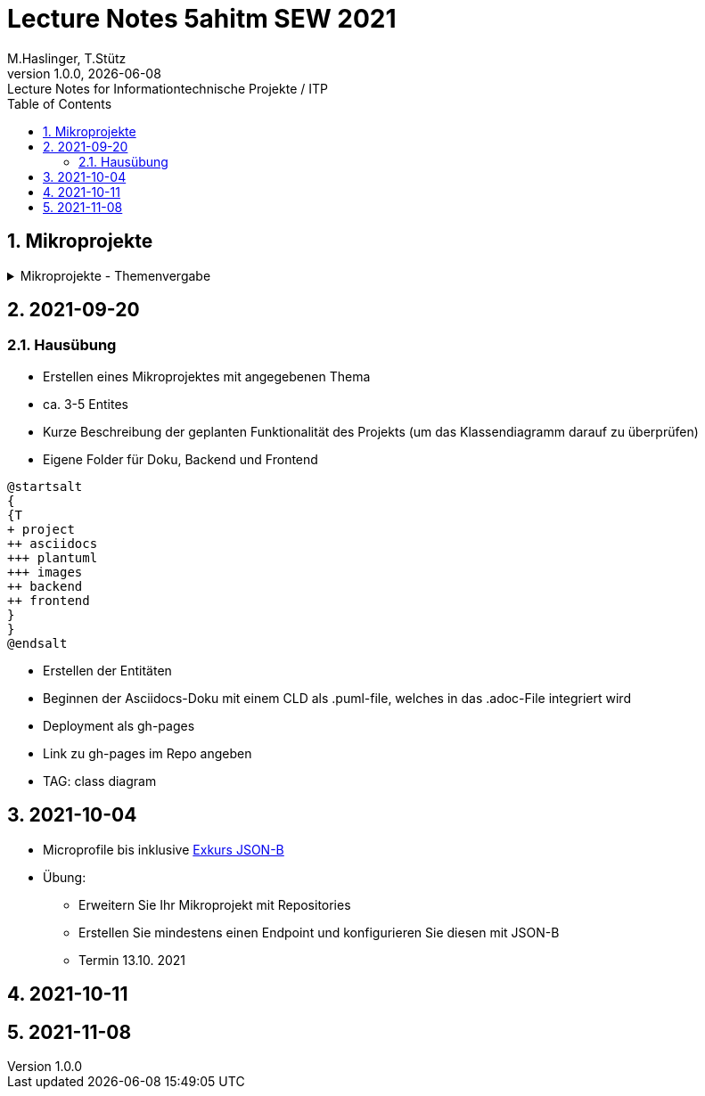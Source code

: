 = Lecture Notes 5ahitm SEW 2021
M.Haslinger, T.Stütz
1.0.0, {docdate}: Lecture Notes for Informationtechnische Projekte / ITP
ifndef::imagesdir[:imagesdir: images]
//:toc-placement!:  // prevents the generation of the doc at this position, so it can be printed afterwards
:sourcedir: ../src/main/java
:icons: font
:sectnums:    // Nummerierung der Überschriften / section numbering
:toc: left

//Need this blank line after ifdef, don't know why...
ifdef::backend-html5[]

// https://fontawesome.com/v4.7.0/icons/
//icon:file-text-o[link=https://raw.githubusercontent.com/htl-leonding-college/asciidoctor-docker-template/master/asciidocs/{docname}.adoc] ‏ ‏ ‎
//icon:github-square[link=https://github.com/htl-leonding-college/asciidoctor-docker-template] ‏ ‏ ‎
//icon:home[link=https://htl-leonding.github.io/]
endif::backend-html5[]

// print the toc here (not at the default position)
//toc::[]

== Mikroprojekte



.Mikroprojekte - Themenvergabe
//[%collapsible%open]
[%collapsible]
====
[cols="1,5,5,2"]
|===
|lfd.Nr. |Name |Thema |-

|{counter:usage}
|Besic Meris
|Friedhofsverwaltung
|

|{counter:usage}
|Dorfinger Jonas
|Produktionsbetrieb (Fließband)
|

|{counter:usage}
|Dumfarth Felix
|Centermanager
|

|{counter:usage}
|Ecker Quirin
|Baustellenkoordinator
|

|{counter:usage}
|Edlinger Philipp
|Baumschule
|

|{counter:usage}
|Feichtinger Sarah
|Kochrezepte
|

|{counter:usage}
|Höfler tobias
|Plattenlabel
|

|{counter:usage}
|Kalinke Silvio
|Facility Management
|

|{counter:usage}
|Klausner Florian
|Zooverwaltung
|

|{counter:usage}
|Knogler Simon
|Event-Manager
|

|{counter:usage}
|Mandel Rosalie
|Reisebüro
|

|{counter:usage}
|Primetzhofer Vanessa
|Skischule
|

|{counter:usage}
|Raffeiner Christine
|Tanzschule
|

|{counter:usage}
|Ratzenböck Jakob
|Fitnessstudio
|

|{counter:usage}
|Scholl Sebastian
|Fakturierung
|

|{counter:usage}
|Starka Lukas
|Kfz-Händler
|icon:uncheck[]

|{counter:usage}
|Steigersdorfer Marah
|Friseurladen
|icon:uncheck[]

|{counter:usage}
|Tang Sandy
|Restaurant
|icon:uncheck[]

|{counter:usage}
|Tran Kelly
|Callcenter
|icon:uncheck[]

|{counter:usage}
|Turner Isabel
|Busreisen (inkl Schulbusse)
|

|{counter:usage}
|Weissengruber Nina
|Autovermietung
|

|{counter:usage}
|Wiesinger Jonas
|Parkplatzverwaltung
|icon:uncheck[]

|===

====


== 2021-09-20

=== Hausübung

* Erstellen eines Mikroprojektes mit angegebenen Thema
* ca. 3-5 Entites
* Kurze Beschreibung der geplanten Funktionalität des Projekts (um das Klassendiagramm darauf zu überprüfen)
* Eigene Folder für Doku, Backend und Frontend

[plantuml,folder]
----
@startsalt
{
{T
+ project
++ asciidocs
+++ plantuml
+++ images
++ backend
++ frontend
}
}
@endsalt
----

* Erstellen der Entitäten
* Beginnen der Asciidocs-Doku mit einem CLD als .puml-file, welches in das .adoc-File integriert wird
* Deployment als gh-pages
* Link zu gh-pages im Repo angeben
* TAG: class diagram


== 2021-10-04

* Microprofile bis inklusive https://htl-leonding-example.github.io/udemy-microservices-goncalves/#_excursus_json_b[Exkurs JSON-B]

* Übung:
** Erweitern Sie Ihr Mikroprojekt mit Repositories
** Erstellen Sie mindestens einen Endpoint und konfigurieren Sie diesen mit JSON-B
** Termin 13.10. 2021

== 2021-10-11


== 2021-11-08





////
====
Vereinbarung:

Es werden keine Tests durchgeführt. Leistungsbewertung durch:

* mündliche Gespräche
* schriftliche LZK
* Projekte
* Referate!
====



== 2020-09-28

.ToDo
|===
|Wer |Was |Bis wann? |erledigt?

|Stütz
|Liste der Referatsthemen
|5. Okt. 2020
|icon:uncheck[]

|Stütz
|Referatstermine festlegen
|5. Okt. 2020
|icon:uncheck[]

|Stütz
|RevealJs Repo zur Verfügung stellen
|5. Okt. 2020
|icon:uncheck[]

|===

== 2020-10-13
C.Eisserer

=== Observer-Pattern

Theorie: Separation of concerns, loose coupling.
dependency inversion principle kurz erwähnt.

Anhand einer einfachen Quarkus-Anwendung mit 2 Schnittstellentypen (WebSocket, Rest) und einem Service.

.Aufgabe
Die beiden Schnittstellen über Änderungen des Service informieren, ohne zueinander Abhängigkeiten zu entwickeln


== 2020-10-20

=== GIT-Wiederholung

[source,bash]
----
git restore --source=HEAD <file(s)> #<.>
git restore --source=HEAD~1 <file(s)> #<.>
----

<.> Restore des Files vom letzten Commit
<.> Restore des Files vom vorletzten Commit

== 2020-11-10

=== Wiederholung Git

* Branching
* Stashing

=== Projektbesprechungen

* CAMeleon
* Beeyond
* Leonie chatbot

== 2020-11-16

=== Wiederholung Git

==== Merges

* Fast-forward merges
* 3-way merges

Film bis exclusive "9-Three way merges"

== 2020-11-17

* bis inklusive "11-Merge Conflicts"

* nächstes Mal Deployment mit Jib ins Minikube

== 2020-11-17
C.Eisserer

=== Chain-of-Responsibility-Pattern

Beispiel labs/quarkus-cor

Theorie anhand einer manuellen Implementierung, siehe Package at.ac.htlleonding.chainofresp
Praktische Anwendung anhand von jax-rs ContainerRequestFilter, siehe at.ac.htlleonding.filter

== 2020-12-01

* bis exkl. "12 - Graphical Merge Tool"

* Übung
** Ansehen von https://www.youtube.com/watch?v=jEN3D9EN7ss[Branches Commit Pull Request Merge in IntelliJ IDEA and GitHub: Example with Code, window="_blank"]
** Erstellen und dokumentieren (mit Screenshots) eines three-Way-Merges mit IntelliJ-Unterstützung
** Erstellen und dokumentieren des Erstellungsprozesses und des Ergebnisses von JavaDoc
*** recherchieren Sie die möglichen Tags ZB @Author
*** mit Code-Beispielen enthalten
*** Auf Paket-, Klassen- und Methodenebene
*** Ist es möglich (UML-)Images in einem JavaDoc-Dokument zu integrieren. Wie?
* https://stackoverflow.com/questions/22095487/why-is-package-info-java-useful[Why is package-info.java useful?, window="_blank"]
* Abgabe im Classroom: https://classroom.github.com/a/c51t1nvF


* Tipp von Prof. Aberger
** https://stackoverflow.com/questions/13857638/global-custom-exception-handler-in-resteasy[Global custom exception handler in resteasy]

* Batch-Processing
** Abwicklung von long-running jobs
** https://www.oracle.com/technical-resources/articles/java/batch-processing-ee-7.html[An Overview of Batch Processing in Java EE 7.0, window="_blank"]
** https://github.com/quarkusio/quarkus/issues/1505[Batch-processing ist derzeit in Quarkus noch nicht implementiert]




////


